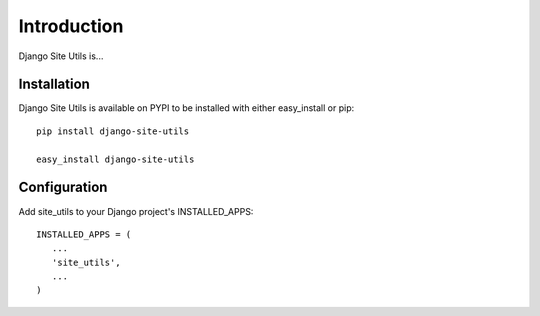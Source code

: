 Introduction
============

Django Site Utils is...

Installation
------------

Django Site Utils is available on PYPI to be installed with either easy_install
or pip::

   pip install django-site-utils
   
   easy_install django-site-utils

Configuration
-------------

Add site_utils to your Django project's INSTALLED_APPS::

    INSTALLED_APPS = (
       ...
       'site_utils',
       ...
    )

